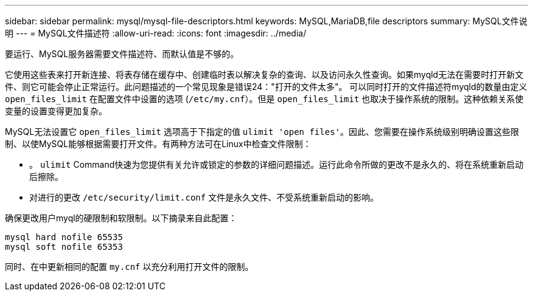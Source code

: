 ---
sidebar: sidebar 
permalink: mysql/mysql-file-descriptors.html 
keywords: MySQL,MariaDB,file descriptors 
summary: MySQL文件说明 
---
= MySQL文件描述符
:allow-uri-read: 
:icons: font
:imagesdir: ../media/


[role="lead"]
要运行、MySQL服务器需要文件描述符、而默认值是不够的。

它使用这些表来打开新连接、将表存储在缓存中、创建临时表以解决复杂的查询、以及访问永久性查询。如果myqld无法在需要时打开新文件、则它可能会停止正常运行。此问题描述的一个常见现象是错误24："打开的文件太多"。 可以同时打开的文件描述符myqld的数量由定义 `open_files_limit` 在配置文件中设置的选项 (`/etc/my.cnf`）。但是 `open_files_limit` 也取决于操作系统的限制。这种依赖关系使变量的设置变得更加复杂。

MySQL无法设置它 `open_files_limit` 选项高于下指定的值 `ulimit 'open files'`。因此、您需要在操作系统级别明确设置这些限制、以使MySQL能够根据需要打开文件。有两种方法可在Linux中检查文件限制：

* 。 `ulimit` Command快速为您提供有关允许或锁定的参数的详细问题描述。运行此命令所做的更改不是永久的、将在系统重新启动后擦除。
* 对进行的更改 `/etc/security/limit.conf` 文件是永久文件、不受系统重新启动的影响。


确保更改用户myql的硬限制和软限制。以下摘录来自此配置：

....
mysql hard nofile 65535
mysql soft nofile 65353
....
同时、在中更新相同的配置 `my.cnf` 以充分利用打开文件的限制。
